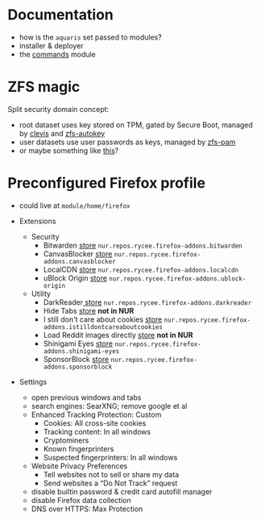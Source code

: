 * Documentation
- how is the =aquaris= set passed to modules?
- installer & deployer
- the [[file:../module/commands/default.nix][commands]] module

* ZFS magic
Split security domain concept:
- root dataset uses key stored on TPM,
  gated by Secure Boot, managed by [[https://github.com/latchset/clevis][clevis]] and [[file:zfs-autokey.nix][zfs-autokey]]
- user datasets use user passwords as keys, managed by [[file:zfs-pam][zfs-pam]]
- or maybe something like [[https://github.com/jkool702/systemd-homed_ZFS][this]]?

* Preconfigured Firefox profile
- could live at =module/home/firefox=

- Extensions
  - Security
    - Bitwarden [[https://addons.mozilla.org/en-US/firefox/addon/bitwarden-password-manager/][store]] =nur.repos.rycee.firefox-addons.bitwarden=
    - CanvasBlocker [[https://addons.mozilla.org/en-US/firefox/addon/canvasblocker/][store]] =nur.repos.rycee.firefox-addons.canvasblocker=
    - LocalCDN [[https://addons.mozilla.org/en-US/firefox/addon/localcdn-fork-of-decentraleyes/][store]] =nur.repos.rycee.firefox-addons.localcdn=
    - uBlock Origin [[https://addons.mozilla.org/en-US/firefox/addon/ublock-origin/][store]] =nur.repos.rycee.firefox-addons.ublock-origin=
  - Utility
    - DarkReader[[https://addons.mozilla.org/en-US/firefox/addon/darkreader/][ store]] =nur.repos.rycee.firefox-addons.darkreader=
    - Hide Tabs [[https://addons.mozilla.org/en-US/firefox/addon/hide-tab/][store]] *not in NUR*
    - I still don't care about cookies [[https://addons.mozilla.org/en-US/firefox/addon/istilldontcareaboutcookies/][store]] =nur.repos.rycee.firefox-addons.istilldontcareaboutcookies=
    - Load Reddit images directly [[https://addons.mozilla.org/en-US/firefox/addon/load-reddit-images-directly/][store]] *not in NUR*
    - Shinigami Eyes [[https://addons.mozilla.org/en-US/firefox/addon/shinigami-eyes/][store]] =nur.repos.rycee.firefox-addons.shinigami-eyes=
    - SponsorBlock [[https://addons.mozilla.org/en-US/firefox/addon/sponsorblock/][store]] =nur.repos.rycee.firefox-addons.sponsorblock=

- Settings
  - open previous windows and tabs
  - search engines: SearXNG; remove google et al
  - Enhanced Tracking Protection: Custom
    - Cookies: All cross-site cookies
    - Tracking content: In all windows
    - Cryptominers
    - Known fingerprinters
    - Suspected fingerprinters: In all windows
  - Website Privacy Preferences
    - Tell websites not to sell or share my data
    - Send websites a “Do Not Track” request
  - disable builtin password & credit card autofill manager
  - disable Firefox data collection
  - DNS over HTTPS: Max Protection
